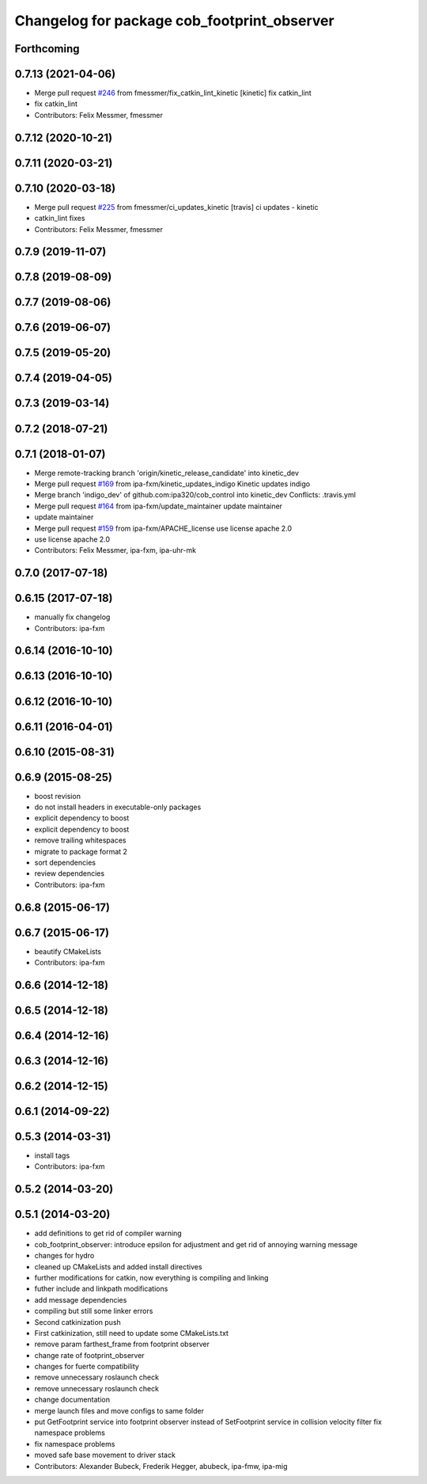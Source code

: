 ^^^^^^^^^^^^^^^^^^^^^^^^^^^^^^^^^^^^^^^^^^^^
Changelog for package cob_footprint_observer
^^^^^^^^^^^^^^^^^^^^^^^^^^^^^^^^^^^^^^^^^^^^

Forthcoming
-----------

0.7.13 (2021-04-06)
-------------------
* Merge pull request `#246 <https://github.com/ipa320/cob_control/issues/246>`_ from fmessmer/fix_catkin_lint_kinetic
  [kinetic] fix catkin_lint
* fix catkin_lint
* Contributors: Felix Messmer, fmessmer

0.7.12 (2020-10-21)
-------------------

0.7.11 (2020-03-21)
-------------------

0.7.10 (2020-03-18)
-------------------
* Merge pull request `#225 <https://github.com/ipa320/cob_control/issues/225>`_ from fmessmer/ci_updates_kinetic
  [travis] ci updates - kinetic
* catkin_lint fixes
* Contributors: Felix Messmer, fmessmer

0.7.9 (2019-11-07)
------------------

0.7.8 (2019-08-09)
------------------

0.7.7 (2019-08-06)
------------------

0.7.6 (2019-06-07)
------------------

0.7.5 (2019-05-20)
------------------

0.7.4 (2019-04-05)
------------------

0.7.3 (2019-03-14)
------------------

0.7.2 (2018-07-21)
------------------

0.7.1 (2018-01-07)
------------------
* Merge remote-tracking branch 'origin/kinetic_release_candidate' into kinetic_dev
* Merge pull request `#169 <https://github.com/ipa320/cob_control/issues/169>`_ from ipa-fxm/kinetic_updates_indigo
  Kinetic updates indigo
* Merge branch 'indigo_dev' of github.com:ipa320/cob_control into kinetic_dev
  Conflicts:
  .travis.yml
* Merge pull request `#164 <https://github.com/ipa320/cob_control/issues/164>`_ from ipa-fxm/update_maintainer
  update maintainer
* update maintainer
* Merge pull request `#159 <https://github.com/ipa320/cob_control/issues/159>`_ from ipa-fxm/APACHE_license
  use license apache 2.0
* use license apache 2.0
* Contributors: Felix Messmer, ipa-fxm, ipa-uhr-mk

0.7.0 (2017-07-18)
------------------

0.6.15 (2017-07-18)
-------------------
* manually fix changelog
* Contributors: ipa-fxm

0.6.14 (2016-10-10)
-------------------

0.6.13 (2016-10-10)
-------------------

0.6.12 (2016-10-10)
-------------------

0.6.11 (2016-04-01)
-------------------

0.6.10 (2015-08-31)
-------------------

0.6.9 (2015-08-25)
------------------
* boost revision
* do not install headers in executable-only packages
* explicit dependency to boost
* explicit dependency to boost
* remove trailing whitespaces
* migrate to package format 2
* sort dependencies
* review dependencies
* Contributors: ipa-fxm

0.6.8 (2015-06-17)
------------------

0.6.7 (2015-06-17)
------------------
* beautify CMakeLists
* Contributors: ipa-fxm

0.6.6 (2014-12-18)
------------------

0.6.5 (2014-12-18)
------------------

0.6.4 (2014-12-16)
------------------

0.6.3 (2014-12-16)
------------------

0.6.2 (2014-12-15)
------------------

0.6.1 (2014-09-22)
------------------

0.5.3 (2014-03-31)
------------------
* install tags
* Contributors: ipa-fxm

0.5.2 (2014-03-20)
------------------

0.5.1 (2014-03-20)
------------------
* add definitions to get rid of compiler warning
* cob_footprint_observer: introduce epsilon for adjustment and get rid of annoying warning message
* changes for hydro
* cleaned up CMakeLists and added install directives
* further modifications for catkin, now everything is compiling and linking
* futher include and linkpath modifications
* add message dependencies
* compiling but still some linker errors
* Second catkinization push
* First catkinization, still need to update some CMakeLists.txt
* remove param farthest_frame from footprint observer
* change rate of footprint_observer
* changes for fuerte compatibility
* remove unnecessary roslaunch check
* remove unnecessary roslaunch check
* change documentation
* merge launch files and move configs to same folder
* put GetFootprint service into footprint observer
  instead of SetFootprint service in collision velocity filter
  fix namespace problems
* fix namespace problems
* moved safe base movement to driver stack
* Contributors: Alexander Bubeck, Frederik Hegger, abubeck, ipa-fmw, ipa-mig

